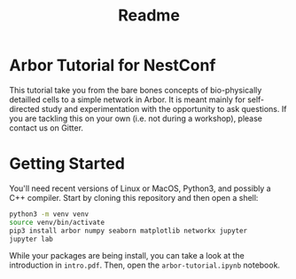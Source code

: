 #+title: Readme

* Arbor Tutorial for NestConf

This tutorial take you from the bare bones concepts of bio-physically detailled
cells to a simple network in Arbor. It is meant mainly for self-directed study
and experimentation with the opportunity to ask questions. If you are tackling
this on your own (i.e. not during a workshop), please contact us on Gitter.

* Getting Started
You'll need recent versions of Linux or MacOS, Python3, and possibly a C++ compiler.
Start by cloning this repository and then open a shell:

#+begin_src bash
python3 -m venv venv
source venv/bin/activate
pip3 install arbor numpy seaborn matplotlib networkx jupyter
jupyter lab
#+end_src

While your packages are being install, you can take a look at the introduction
in ~intro.pdf~. Then, open the ~arbor-tutorial.ipynb~ notebook.
